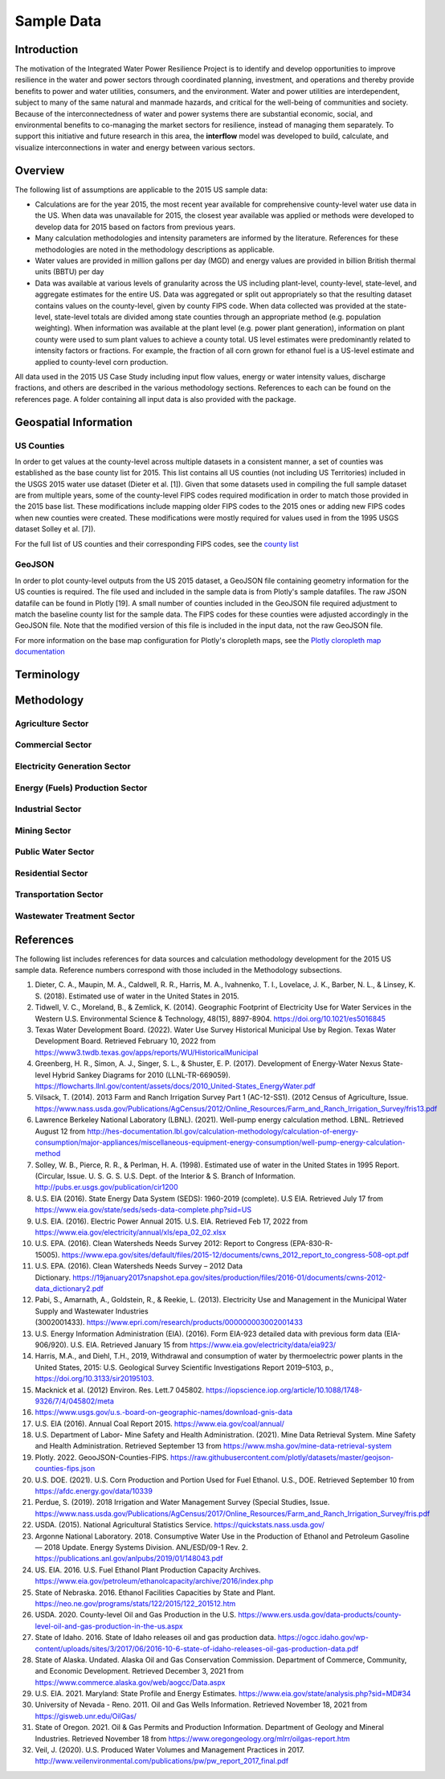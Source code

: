 **************************
Sample Data
**************************

Introduction
##############

The motivation of the Integrated Water Power Resilience Project is to identify and develop opportunities to improve resilience in the water and power sectors through coordinated planning, investment, and operations and thereby provide benefits to power and water utilities, consumers, and the environment.
Water and power utilities are interdependent, subject to many of the same natural and manmade hazards, and critical for the well-being of communities and society. Because of the interconnectedness of water and power systems there are substantial economic, social, and environmental benefits to co-managing the market sectors for resilience, instead of managing them separately.
To support this initiative and future research in this area, the **interflow** model was developed to build, calculate, and visualize interconnections in water and energy between various sectors.


Overview
####################

The following list of assumptions are applicable to the 2015 US sample data:

*  Calculations are for the year 2015, the most recent year available for comprehensive county-level water use data in the US. When data was unavailable for 2015, the closest year available was applied or methods were developed to develop data for 2015 based on factors from previous years.
*  Many calculation methodologies and intensity parameters are informed by the literature. References for these methodologies are noted in the methodology descriptions as applicable.
*  Water values are provided in million gallons per day (MGD) and energy values are provided in billion British thermal units (BBTU) per day
*  Data was available at various levels of granularity across the US including plant-level, county-level, state-level, and aggregate estimates for the entire US. Data was aggregated or split out appropriately so that the resulting dataset contains values on the county-level, given by county FIPS code. When data collected was provided at the state-level, state-level totals are divided among state counties through an appropriate method (e.g. population weighting). When information was available at the plant level (e.g. power plant generation), information on plant county were used to sum plant values to achieve a county total. US level estimates were predominantly related to intensity factors or fractions. For example, the fraction of all corn grown for ethanol fuel is a US-level estimate and applied to county-level corn production.

All data used in the 2015 US Case Study including input flow values, energy or water intensity values, discharge fractions, and others are described in the various methodology sections. References to each can be found on the references page. A folder containing all input data is also provided with the package.

Geospatial Information
##############################

US Counties
**********************************

In order to get values at the county-level across multiple datasets in a consistent manner, a set of counties was established as the base county list for 2015. This list contains all US counties (not including US Territories) included in the USGS 2015 water use dataset (Dieter et al. [1]). Given that some datasets used in compiling the full sample dataset are from multiple years, some of the county-level FIPS codes required modification in order to match those provided in the 2015 base list. These modifications include mapping older FIPS codes to the 2015 ones or adding new FIPS codes when new counties were created. These modifications were mostly required for values used in from the 1995 USGS dataset Solley et al. [7]).

For the full list of US counties and their corresponding FIPS codes, see the `county list <https://kmongird.github.io/interflow/county_list.html>`_

GeoJSON
**********************************

In order to plot county-level outputs from the US 2015 dataset, a GeoJSON file containing geometry information for the US counties is required. The file used and included in the sample data is from Plotly's sample datafiles. The raw JSON datafile can be found in Plotly [19]. A small number of counties included in the GeoJSON file required adjustment to match the baseline county list for the sample data. The FIPS codes for these counties were adjusted accordingly in the GeoJSON file. Note that the modified version of this file is included in the input data, not the raw GeoJSON file.

For more information on the base map configuration for Plotly's cloropleth maps, see the `Plotly cloropleth map documentation <https://plotly.com/python/choropleth-maps/>`_



Terminology
####################

Methodology
####################

Agriculture Sector
**********************************

Commercial Sector
**********************************

Electricity Generation Sector
**********************************

Energy (Fuels) Production Sector
**********************************

Industrial Sector
**********************************

Mining Sector
**********************************

Public Water Sector
**********************************

Residential Sector
**********************************

Transportation Sector
**********************************

Wastewater Treatment Sector
**********************************


References
####################

The following list includes references for data sources and calculation methodology development for the 2015 US sample data.
Reference numbers correspond with those included in the Methodology subsections.

1.	Dieter, C. A., Maupin, M. A., Caldwell, R. R., Harris, M. A., Ivahnenko, T. I., Lovelace, J. K., Barber, N. L., & Linsey, K. S. (2018). Estimated use of water in the United States in 2015.
2.	Tidwell, V. C., Moreland, B., & Zemlick, K. (2014). Geographic Footprint of Electricity Use for Water Services in the Western U.S. Environmental Science & Technology, 48(15), 8897-8904. https://doi.org/10.1021/es5016845
3.	Texas Water Development Board. (2022). Water Use Survey Historical Municipal Use by Region. Texas Water Development Board. Retrieved February 10, 2022 from https://www3.twdb.texas.gov/apps/reports/WU/HistoricalMunicipal
4.	Greenberg, H. R., Simon, A. J., Singer, S. L., & Shuster, E. P. (2017). Development of Energy-Water Nexus State-level Hybrid Sankey Diagrams for 2010 (LLNL-TR-669059). https://flowcharts.llnl.gov/content/assets/docs/2010_United-States_EnergyWater.pdf
5.	Vilsack, T. (2014). 2013 Farm and Ranch Irrigation Survey Part 1 (AC-12-SS1). (2012 Census of Agriculture, Issue. https://www.nass.usda.gov/Publications/AgCensus/2012/Online_Resources/Farm_and_Ranch_Irrigation_Survey/fris13.pdf
6.	Lawrence Berkeley National Laboratory (LBNL). (2021). Well-pump energy calculation method. LBNL. Retrieved August 12 from http://hes-documentation.lbl.gov/calculation-methodology/calculation-of-energy-consumption/major-appliances/miscellaneous-equipment-energy-consumption/well-pump-energy-calculation-method
7.	Solley, W. B., Pierce, R. R., & Perlman, H. A. (1998). Estimated use of water in the United States in 1995 Report. (Circular, Issue. U. S. G. S. U.S. Dept. of the Interior & S. Branch of Information. http://pubs.er.usgs.gov/publication/cir1200
8.	U.S. EIA (2016). State Energy Data System (SEDS): 1960-2019 (complete). U.S EIA. Retrieved July 17 from https://www.eia.gov/state/seds/seds-data-complete.php?sid=US
9.	U.S. EIA. (2016). Electric Power Annual 2015. U.S. EIA. Retrieved Feb 17, 2022 from https://www.eia.gov/electricity/annual/xls/epa_02_02.xlsx
10.	U.S. EPA. (2016). Clean Watersheds Needs Survey 2012: Report to Congress (EPA-830-R-15005). https://www.epa.gov/sites/default/files/2015-12/documents/cwns_2012_report_to_congress-508-opt.pdf
11.	U.S. EPA. (2016). Clean Watersheds Needs Survey – 2012 Data Dictionary. https://19january2017snapshot.epa.gov/sites/production/files/2016-01/documents/cwns-2012-data_dictionary2.pdf
12.	Pabi, S., Amarnath, A., Goldstein, R., & Reekie, L. (2013). Electricity Use and Management in the Municipal Water Supply and Wastewater Industries (3002001433). https://www.epri.com/research/products/000000003002001433
13. U.S. Energy Information Administration (EIA). (2016). Form EIA-923 detailed data with previous form data (EIA-906/920). U.S. EIA. Retrieved January 15 from https://www.eia.gov/electricity/data/eia923/
14. Harris, M.A., and Diehl, T.H., 2019, Withdrawal and consumption of water by thermoelectric power plants in the United States, 2015: U.S. Geological Survey Scientific Investigations Report 2019–5103, p., https://doi.org/10.3133/sir20195103.
15. Macknick et al. (2012) Environ. Res. Lett.7 045802. https://iopscience.iop.org/article/10.1088/1748-9326/7/4/045802/meta
16. https://www.usgs.gov/u.s.-board-on-geographic-names/download-gnis-data
17. U.S. EIA (2016). Annual Coal Report 2015. https://www.eia.gov/coal/annual/
18. U.S. Department of Labor- Mine Safety and Health Administration. (2021). Mine Data Retrieval System. Mine Safety and Health Administration. Retrieved September 13 from https://www.msha.gov/mine-data-retrieval-system
19. Plotly. 2022. GeooJSON-Counties-FIPS. https://raw.githubusercontent.com/plotly/datasets/master/geojson-counties-fips.json
20. U.S. DOE. (2021). U.S. Corn Production and Portion Used for Fuel Ethanol. U.S., DOE. Retrieved September 10 from https://afdc.energy.gov/data/10339
21. Perdue, S. (2019). 2018 Irrigation and Water Management Survey (Special Studies, Issue. https://www.nass.usda.gov/Publications/AgCensus/2017/Online_Resources/Farm_and_Ranch_Irrigation_Survey/fris.pdf
22. USDA. (2015). National Agricultural Statistics Service. https://quickstats.nass.usda.gov/
23. Argonne National Laboratory. 2018. Consumptive Water Use in the Production of Ethanol and Petroleum Gasoline — 2018 Update. Energy Systems Division. ANL/ESD/09-1 Rev. 2. https://publications.anl.gov/anlpubs/2019/01/148043.pdf
24. US. EIA. 2016. U.S. Fuel Ethanol Plant Production Capacity Archives. https://www.eia.gov/petroleum/ethanolcapacity/archive/2016/index.php
25. State of Nebraska. 2016. Ethanol Facilities Capacities by State and Plant. https://neo.ne.gov/programs/stats/122/2015/122_201512.htm
26. USDA. 2020. County-level Oil and Gas Production in the U.S. https://www.ers.usda.gov/data-products/county-level-oil-and-gas-production-in-the-us.aspx
27. State of Idaho. 2016. State of Idaho releases oil and gas production data. https://ogcc.idaho.gov/wp-content/uploads/sites/3/2017/06/2016-10-6-state-of-idaho-releases-oil-gas-production-data.pdf
28. State of Alaska. Undated. Alaska Oil and Gas Conservation Commission. Department of Commerce, Community, and Economic Development. Retrieved December 3, 2021 from https://www.commerce.alaska.gov/web/aogcc/Data.aspx
29. U.S. EIA. 2021. Maryland: State Profile and Energy Estimates. https://www.eia.gov/state/analysis.php?sid=MD#34
30. University of Nevada - Reno. 2011. Oil and Gas Wells Information. Retrieved November 18, 2021 from https://gisweb.unr.edu/OilGas/
31. State of Oregon. 2021. Oil & Gas Permits and Production Information. Department of Geology and Mineral Industries. Retrieved November 18 from https://www.oregongeology.org/mlrr/oilgas-report.htm
32. Veil, J. (2020). U.S. Produced Water Volumes and Management Practices in 2017. http://www.veilenvironmental.com/publications/pw/pw_report_2017_final.pdf
